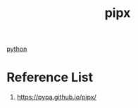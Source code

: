 :PROPERTIES:
:ID:       baf9d63a-01ee-4608-97cf-6db528187303
:END:
#+title: pipx
#+filetags:  

[[id:80d07df5-6da1-4c77-800c-dceeefd47f98][python]]

* Reference List
1. https://pypa.github.io/pipx/
